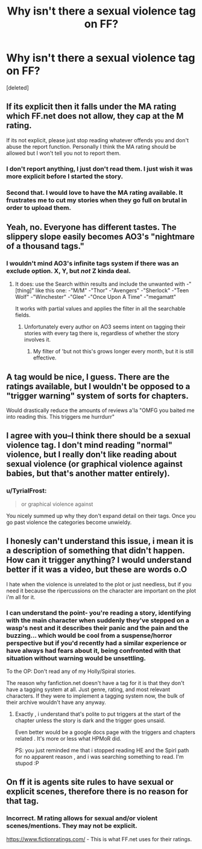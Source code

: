 #+TITLE: Why isn't there a sexual violence tag on FF?

* Why isn't there a sexual violence tag on FF?
:PROPERTIES:
:Score: 4
:DateUnix: 1435641704.0
:DateShort: 2015-Jun-30
:FlairText: Discussion
:END:
[deleted]


** If its explicit then it falls under the MA rating which FF.net does not allow, they cap at the M rating.

If its not explicit, please just stop reading whatever offends you and don't abuse the report function. Personally I think the MA rating should be allowed but I won't tell you not to report them.
:PROPERTIES:
:Author: DZCreeper
:Score: 11
:DateUnix: 1435647126.0
:DateShort: 2015-Jun-30
:END:

*** I don't report anything, I just don't read them. I just wish it was more explicit before I started the story.
:PROPERTIES:
:Author: howtopleaseme
:Score: 3
:DateUnix: 1435681003.0
:DateShort: 2015-Jun-30
:END:


*** Second that. I would love to have the MA rating available. It frustrates me to cut my stories when they go full on brutal in order to upload them.
:PROPERTIES:
:Author: UndeadBBQ
:Score: 2
:DateUnix: 1435647854.0
:DateShort: 2015-Jun-30
:END:


** Yeah, no. Everyone has different tastes. The slippery slope easily becomes AO3's "nightmare of a thousand tags."
:PROPERTIES:
:Author: Lane_Anasazi
:Score: 4
:DateUnix: 1435656942.0
:DateShort: 2015-Jun-30
:END:

*** I wouldn't mind AO3's infinite tags system if there was an exclude option. X, Y, but /not/ Z kinda deal.
:PROPERTIES:
:Author: Ruljinn
:Score: 5
:DateUnix: 1435678132.0
:DateShort: 2015-Jun-30
:END:

**** It does: use the Search within results and include the unwanted with -"[thing]" like this one: -"M/M" -"Thor" -"Avengers" -"Sherlock" -"Teen Wolf" -"Winchester" -"Glee" -"Once Upon A Time" -"megamatt"

It works with partial values and applies the filter in all the searchable fields.
:PROPERTIES:
:Author: wordhammer
:Score: 2
:DateUnix: 1435678778.0
:DateShort: 2015-Jun-30
:END:

***** Unfortunately every author on AO3 seems intent on tagging their stories with every tag there is, regardless of whether the story involves it.
:PROPERTIES:
:Author: Taure
:Score: 7
:DateUnix: 1435686408.0
:DateShort: 2015-Jun-30
:END:

****** My filter of 'but not this's grows longer every month, but it is still effective.
:PROPERTIES:
:Author: wordhammer
:Score: 2
:DateUnix: 1435702828.0
:DateShort: 2015-Jul-01
:END:


** A tag would be nice, I guess. There are the ratings available, but I wouldn't be opposed to a "trigger warning" system of sorts for chapters.

Would drastically reduce the amounts of reviews a'la "OMFG you baited me into reading this. This triggers me hurrdurr"
:PROPERTIES:
:Author: UndeadBBQ
:Score: 0
:DateUnix: 1435648101.0
:DateShort: 2015-Jun-30
:END:


** I agree with you--I think there should be a sexual violence tag. I don't mind reading "normal" violence, but I really don't like reading about sexual violence (or graphical violence against babies, but that's another matter entirely).
:PROPERTIES:
:Author: Madam_Hook
:Score: 1
:DateUnix: 1435646337.0
:DateShort: 2015-Jun-30
:END:

*** u/TyrialFrost:
#+begin_quote
  or graphical violence against
#+end_quote

You nicely summed up why they don't expand detail on their tags. Once you go past violence the categories become unwieldy.
:PROPERTIES:
:Author: TyrialFrost
:Score: 3
:DateUnix: 1435648813.0
:DateShort: 2015-Jun-30
:END:


** I honesly can't understand this issue, i mean it is a description of something that didn't happen. How can it trigger anything? I would understand better if it was a video, but these are words o.O

I hate when the violence is unrelated to the plot or just needless, but if you need it because the ripercussions on the character are important on the plot i'm all for it.
:PROPERTIES:
:Author: Zeikos
:Score: 1
:DateUnix: 1435657915.0
:DateShort: 2015-Jun-30
:END:

*** I can understand the point- you're reading a story, identifying with the main character when suddenly they've stepped on a wasp's nest and it describes their panic and the pain and the buzzing... which would be cool from a suspense/horror perspective but if you'd recently had a similar experience or have always had fears about it, being confronted with that situation without warning would be unsettling.

To the OP: Don't read any of my Holly/Spiral stories.

The reason why fanfiction.net doesn't have a tag for it is that they don't have a tagging system at all. Just genre, rating, and most relevant characters. If they were to implement a tagging system now, the bulk of their archive wouldn't have any anyway.
:PROPERTIES:
:Author: wordhammer
:Score: 6
:DateUnix: 1435678610.0
:DateShort: 2015-Jun-30
:END:

**** Exactly , i understand that's polite to put triggers at the start of the chapter unless the story is dark and the trigger goes unsaid.

Even better would be a google docs page with the triggers and chapters related . It's more or less what HPMoR did.

PS: you just reminded me that i stopped reading HE and the Spirl path for no apparent reason , and i was searching something to read. I'm stupod :P
:PROPERTIES:
:Author: Zeikos
:Score: 3
:DateUnix: 1435679858.0
:DateShort: 2015-Jun-30
:END:


** On ff it is agents site rules to have sexual or explicit scenes, therefore there is no reason for that tag.
:PROPERTIES:
:Author: red_rath
:Score: -2
:DateUnix: 1435647869.0
:DateShort: 2015-Jun-30
:END:

*** Incorrect. M rating allows for sexual and/or violent scenes/mentions. They may not be explicit.

[[https://www.fictionratings.com/]] - This is what FF.net uses for their ratings.
:PROPERTIES:
:Author: DZCreeper
:Score: 3
:DateUnix: 1435654254.0
:DateShort: 2015-Jun-30
:END:
